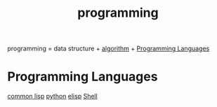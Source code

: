 :PROPERTIES:
:ID:       64EE8E3D-DEB2-4CD9-ADA0-840A007C45E1
:END:
#+title: programming


programming = data structure + [[id:285C698D-B909-453E-8775-CCC9FDE21A4D][algorithm]] + [[id:D41D1C9F-E892-46C8-9AFA-ED44CDA495B7][Programming Languages]]



* Programming Languages
:PROPERTIES:
:ID:       D41D1C9F-E892-46C8-9AFA-ED44CDA495B7
:END:

[[id:2EB7965E-9922-4197-B40C-1EC0CE7A9BF4][common lisp]]
[[id:FBD665E7-ADE3-4069-83C4-8715199F1FFC][python]]
[[id:A194CD53-E934-452A-B9F4-3348F7E77DBA][elisp]]
[[id:08CE1295-519C-4406-88DB-2CFC760865C4][Shell]]
